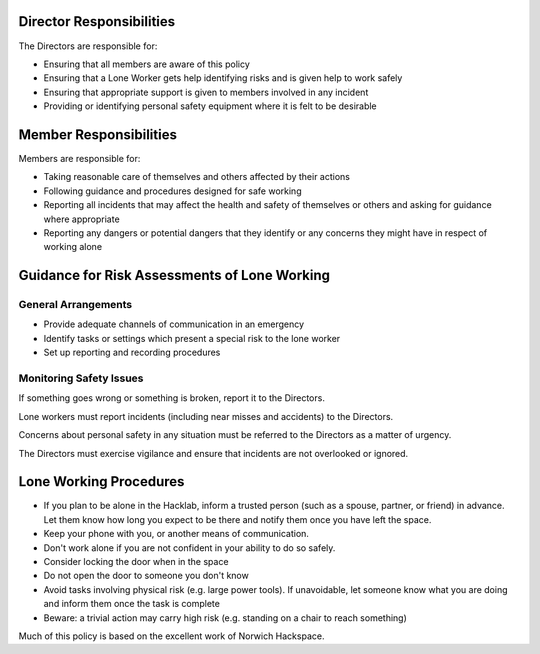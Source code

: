 Director Responsibilities
=========================

The Directors are responsible for:

- Ensuring that all members are aware of this policy
- Ensuring that a Lone Worker gets help identifying risks and is given help to work safely
- Ensuring that appropriate support is given to members involved in any incident
- Providing or identifying personal safety equipment where it is felt to be desirable

Member Responsibilities
=======================

Members are responsible for:

- Taking reasonable care of themselves and others affected by their actions
- Following guidance and procedures designed for safe working
- Reporting all incidents that may affect the health and safety of themselves or others and asking for guidance where appropriate
- Reporting any dangers or potential dangers that they identify or any concerns they might have in respect of working alone

Guidance for Risk Assessments of Lone Working
=============================================

General Arrangements
--------------------

- Provide adequate channels of communication in an emergency
- Identify tasks or settings which present a special risk to the lone worker
- Set up reporting and recording procedures

Monitoring Safety Issues
------------------------

If something goes wrong or something is broken, report it to the Directors.

Lone workers must report incidents (including near misses and accidents) to the Directors.

Concerns about personal safety in any situation must be referred to the Directors as a matter of urgency.

The Directors must exercise vigilance and ensure that incidents are not overlooked or ignored.

Lone Working Procedures
=======================

- If you plan to be alone in the Hacklab, inform a trusted person (such as a spouse, partner, or friend) in advance. Let them know how long you expect to be there and notify them once you have left the space.
- Keep your phone with you, or another means of communication.
- Don't work alone if you are not confident in your ability to do so safely.
- Consider locking the door when in the space
- Do not open the door to someone you don't know
- Avoid tasks involving physical risk (e.g. large power tools). If unavoidable, let someone know what you are doing and inform them once the task is complete
- Beware: a trivial action may carry high risk (e.g. standing on a chair to reach something)

Much of this policy is based on the excellent work of Norwich Hackspace.